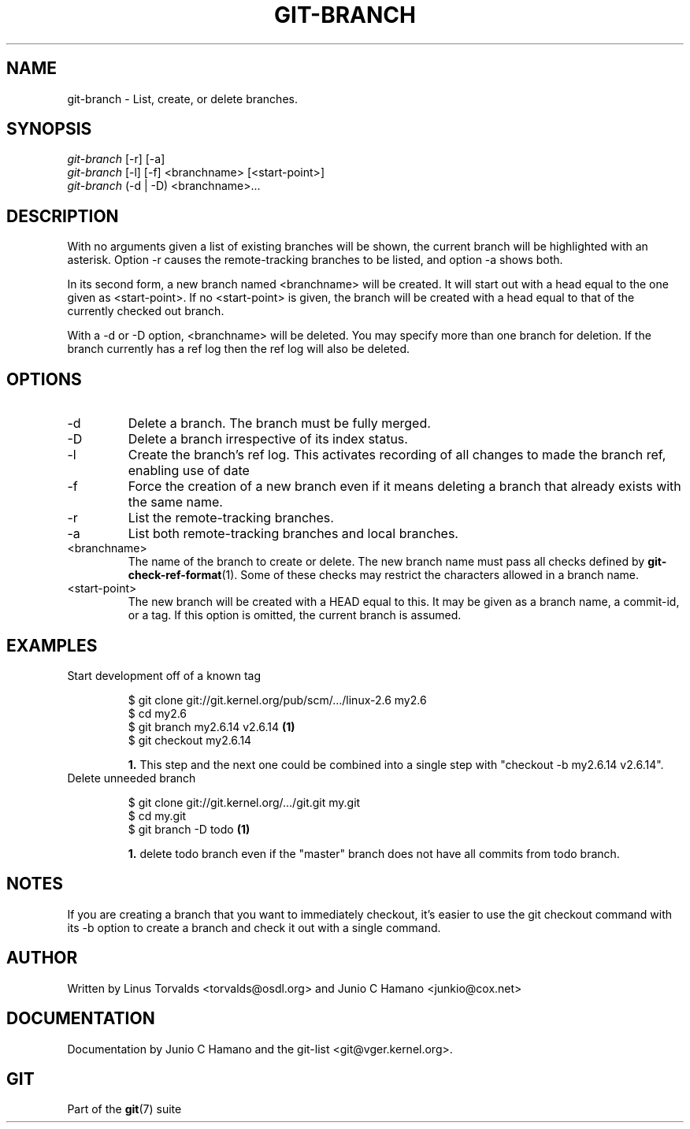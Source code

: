 .\" ** You probably do not want to edit this file directly **
.\" It was generated using the DocBook XSL Stylesheets (version 1.69.1).
.\" Instead of manually editing it, you probably should edit the DocBook XML
.\" source for it and then use the DocBook XSL Stylesheets to regenerate it.
.TH "GIT\-BRANCH" "1" "11/24/2006" "" ""
.\" disable hyphenation
.nh
.\" disable justification (adjust text to left margin only)
.ad l
.SH "NAME"
git\-branch \- List, create, or delete branches.
.SH "SYNOPSIS"
.sp
.nf
\fIgit\-branch\fR [\-r] [\-a]
\fIgit\-branch\fR [\-l] [\-f] <branchname> [<start\-point>]
\fIgit\-branch\fR (\-d | \-D) <branchname>\&...
.fi
.SH "DESCRIPTION"
With no arguments given a list of existing branches will be shown, the current branch will be highlighted with an asterisk. Option \-r causes the remote\-tracking branches to be listed, and option \-a shows both.
.sp
In its second form, a new branch named <branchname> will be created. It will start out with a head equal to the one given as <start\-point>. If no <start\-point> is given, the branch will be created with a head equal to that of the currently checked out branch.
.sp
With a \-d or \-D option, <branchname> will be deleted. You may specify more than one branch for deletion. If the branch currently has a ref log then the ref log will also be deleted.
.sp
.SH "OPTIONS"
.TP
\-d
Delete a branch. The branch must be fully merged.
.TP
\-D
Delete a branch irrespective of its index status.
.TP
\-l
Create the branch's ref log. This activates recording of all changes to made the branch ref, enabling use of date
.TP
\-f
Force the creation of a new branch even if it means deleting a branch that already exists with the same name.
.TP
\-r
List the remote\-tracking branches.
.TP
\-a
List both remote\-tracking branches and local branches.
.TP
<branchname>
The name of the branch to create or delete. The new branch name must pass all checks defined by
\fBgit\-check\-ref\-format\fR(1). Some of these checks may restrict the characters allowed in a branch name.
.TP
<start\-point>
The new branch will be created with a HEAD equal to this. It may be given as a branch name, a commit\-id, or a tag. If this option is omitted, the current branch is assumed.
.SH "EXAMPLES"
.TP
Start development off of a known tag
.sp
.nf
$ git clone git://git.kernel.org/pub/scm/.../linux\-2.6 my2.6
$ cd my2.6
$ git branch my2.6.14 v2.6.14   \fB(1)\fR
$ git checkout my2.6.14
.fi
.sp
\fB1. \fRThis step and the next one could be combined into a single step with "checkout \-b my2.6.14 v2.6.14".
.br
.TP
Delete unneeded branch
.sp
.nf
$ git clone git://git.kernel.org/.../git.git my.git
$ cd my.git
$ git branch \-D todo    \fB(1)\fR
.fi
.sp
\fB1. \fRdelete todo branch even if the "master" branch does not have all commits from todo branch.
.br
.SH "NOTES"
If you are creating a branch that you want to immediately checkout, it's easier to use the git checkout command with its \-b option to create a branch and check it out with a single command.
.sp
.SH "AUTHOR"
Written by Linus Torvalds <torvalds@osdl.org> and Junio C Hamano <junkio@cox.net>
.sp
.SH "DOCUMENTATION"
Documentation by Junio C Hamano and the git\-list <git@vger.kernel.org>.
.sp
.SH "GIT"
Part of the \fBgit\fR(7) suite
.sp
